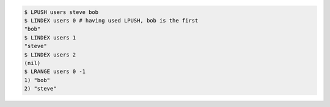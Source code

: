 .. code:: shell

   $ LPUSH users steve bob
   $ LINDEX users 0 # having used LPUSH, bob is the first
   "bob"
   $ LINDEX users 1
   "steve"
   $ LINDEX users 2
   (nil)
   $ LRANGE users 0 -1
   1) "bob"
   2) "steve"